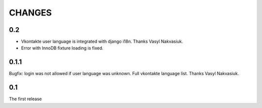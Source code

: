 CHANGES
=======

0.2
---
* Vkontakte user language is integrated with django i18n. Thanks Vasyl Nakvasiuk.
* Error with InnoDB fixture loading is fixed.

0.1.1
-----
Bugfix: login was not allowed if user language was unknown.
Full vkontakte language list. Thanks Vasyl Nakvasiuk.

0.1
---
The first release
